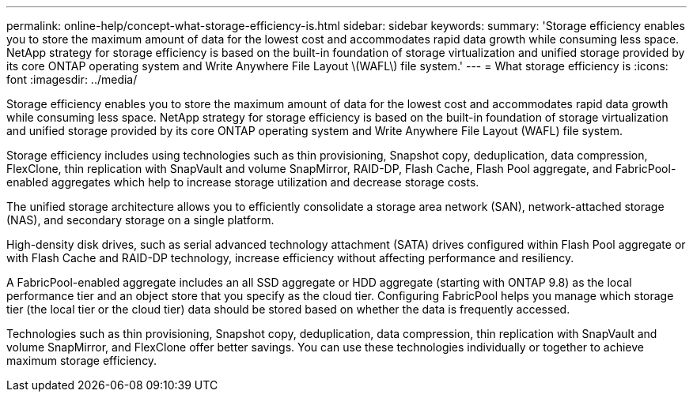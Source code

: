 ---
permalink: online-help/concept-what-storage-efficiency-is.html
sidebar: sidebar
keywords: 
summary: 'Storage efficiency enables you to store the maximum amount of data for the lowest cost and accommodates rapid data growth while consuming less space. NetApp strategy for storage efficiency is based on the built-in foundation of storage virtualization and unified storage provided by its core ONTAP operating system and Write Anywhere File Layout \(WAFL\) file system.'
---
= What storage efficiency is
:icons: font
:imagesdir: ../media/

[.lead]
Storage efficiency enables you to store the maximum amount of data for the lowest cost and accommodates rapid data growth while consuming less space. NetApp strategy for storage efficiency is based on the built-in foundation of storage virtualization and unified storage provided by its core ONTAP operating system and Write Anywhere File Layout (WAFL) file system.

Storage efficiency includes using technologies such as thin provisioning, Snapshot copy, deduplication, data compression, FlexClone, thin replication with SnapVault and volume SnapMirror, RAID-DP, Flash Cache, Flash Pool aggregate, and FabricPool-enabled aggregates which help to increase storage utilization and decrease storage costs.

The unified storage architecture allows you to efficiently consolidate a storage area network (SAN), network-attached storage (NAS), and secondary storage on a single platform.

High-density disk drives, such as serial advanced technology attachment (SATA) drives configured within Flash Pool aggregate or with Flash Cache and RAID-DP technology, increase efficiency without affecting performance and resiliency.

A FabricPool-enabled aggregate includes an all SSD aggregate or HDD aggregate (starting with ONTAP 9.8) as the local performance tier and an object store that you specify as the cloud tier. Configuring FabricPool helps you manage which storage tier (the local tier or the cloud tier) data should be stored based on whether the data is frequently accessed.

Technologies such as thin provisioning, Snapshot copy, deduplication, data compression, thin replication with SnapVault and volume SnapMirror, and FlexClone offer better savings. You can use these technologies individually or together to achieve maximum storage efficiency.
